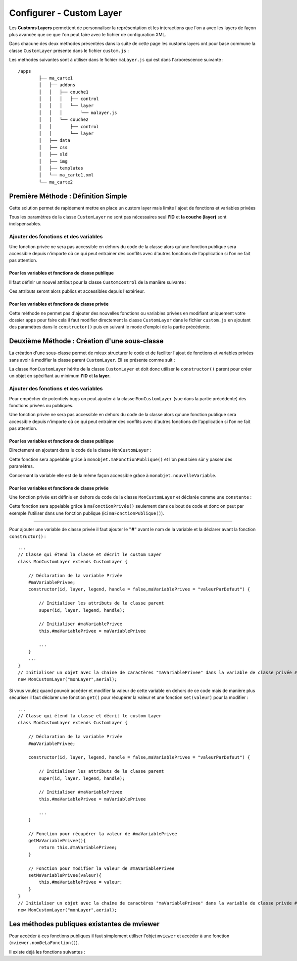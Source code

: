 .. Authors : 
.. mviewer team
.. Sébastien FOUCHEUR

.. _configcustomlayer:

Configurer - Custom Layer
=========================
Les **Customs Layers** permettent de personnaliser la représentation et les interactions que l'on a avec les layers de façon plus avancée que ce que l'on peut faire avec le fichier de configuration XML.

Dans chacune des deux méthodes présentées dans la suite de cette page les customs layers ont pour base commune la classe ``CustomLayer`` présente dans le fichier ``custom.js`` :

.. code-block:: javascript
  :linenos:

    class CustomLayer {
        // Initialiser l'objet avec un ID, une Layer (Couche), une Légende et un Handle (gère le click sur la carte)
        constructor(id, layer, legend, handle = false) {

            // Initialiser l'ID
            this.id = id;

            // Initialiser la couche
            this.layer = layer;

            /* for vector Layer only */
            /* Legende : utilisée seulement si le paramètre vectorlegend est égale à true dans le fichier de configuration XML*/
            this.legend = legend;

            /* handle : Remplace le click de base sur les features*/
            this.handle = handle;

            /* Load customlayer in mviewer.customLayers */
            if (mviewer.customLayers && !mviewer.customLayers[id]) {
                mviewer.customLayers[id] = this
            } else {
                console.log(`${this.id} customLayer is not loaded because  ${this.id} is already in use !`);
            }
        }
    }

Les méthodes suivantes sont à utiliser dans le fichier  ``maLayer.js`` qui est dans l'arborescence suivante : ::

    /apps
            ├── ma_carte1
            │   ├── addons
            │   │   ├── couche1
            │   │   │   ├── control
            │   │   │   └── layer
            │   │   │       └── malayer.js
            │   │   └── couche2
            │   │       ├── control
            │   │       └── layer
            │   ├── data
            │   ├── css
            │   ├── sld
            │   ├── img
            │   ├── templates
            │   └── ma_carte1.xml
            └── ma_carte2

Première Méthode : Définition Simple
------------------------------------

Cette solution permet de rapidement mettre en place un custom layer mais limite l'ajout de fonctions et variables privées 

.. code-block:: javascript
  :linenos:

    // Définition de la couche représentant le custom layer
    const aerial = new ol.layer.Tile({
        source: new ol.source.XYZ({
            url: 'https://api.maptiler.com/tiles/satellite/{z}/{x}/{y}.jpg?key=' + key,
            maxZoom: 20
        })
    });

    // Votre code ici
    ...

    /* Créer le custom layer à partir du code ci-dessus */
    // Le custom layer aura pour id "monCustomLayer" et pour couche aerial définit dans l'exemple
    new CustomLayer("monCustomLayer", aerial);

Tous les paramètres de la classe ``CustomLayer`` ne sont pas nécessaires seul **l'ID** et **la couche (layer)** sont indispensables.

Ajouter des fonctions et des variables
~~~~~~~~~~~~~~~~~~~~~~~~~~~~~~~~~~~~~~

Une fonction privée ne sera pas accessible en dehors du code de la classe alors qu'une fonction publique sera accessible depuis n'importe où ce qui peut entrainer des conflits avec d'autres fonctions 
de l'application si l'on ne fait pas attention.

Pour les variables et fonctions de classe publique
**************************************************

Il faut définir un nouvel attribut pour la classe ``CustomControl`` de la manière suivante :

.. code-block:: javascript
  :linenos:
    
    ...
    // Initialiser l'objet avec les fonctions init() et destroy() et l'id de couche "monLayer".
    var monLayer = new CustomLayer("monLayer",aerial);

    // Une fois créé on peut ajouter des propriétés (une propriété peut être une fonction ou une variable)

    // Ajouter une fonction
    monLayer.maNouvelleFonction = function(){
        // Votre Code ici
        ...
    }

    // Ajouter une variable
    monLayer.maNouvelleVariable = "je suis un exemple";


Ces attributs seront alors publics et accessibles depuis l'extérieur.

Pour les variables et fonctions de classe privée
************************************************

Cette méthode ne permet pas d'ajouter des nouvelles fonctions ou variables privées en modifiant uniquement votre dossier ``apps`` pour faire cela il faut modifier directement
la classe ``CustomLayer`` dans le fichier ``custom.js`` en ajoutant des paramètres dans le ``constructor()`` puis en suivant le mode d'emploi de la partie précédente.

Deuxième Méthode : Création d'une sous-classe
---------------------------------------------

La création d'une sous-classe permet de mieux structurer le code et de faciliter l'ajout de fonctions et variables privées sans avoir à modifier la classe parent ``CustomLayer``. Ell se présente comme suit :

.. code-block:: javascript
  :linenos:

    const aerial = new ol.layer.Tile({
        source: new ol.source.XYZ({
            url: 'https://api.maptiler.com/tiles/satellite/{z}/{x}/{y}.jpg?key=' + key,
            maxZoom: 20
        })
    });
    // Classe qui étend la classe 'CustomLayer' et décrit le custom Layer
    class MonCustomLayer extends CustomLayer {

        // Initialiser le custom layer
        constructor(id, layer, legend, handle = false) {

            // Initialiser les attributs de la classe parent
            super(id, layer, legend, handle);

        }
    }
    // Créer le Custom Layer
    new MonCustomLayer("monCustomLayer",aerial);

La classe ``MonCustomLayer`` hérite de la classe ``CustomLayer`` et doit donc utiliser le ``constructor()`` parent pour créer un objet en spécifiant au minimum **l'ID** et **la layer**.

Ajouter des fonctions et des variables
~~~~~~~~~~~~~~~~~~~~~~~~~~~~~~~~~~~~~~

Pour empêcher de potentiels bugs on peut ajouter à la classe ``MonCustomLayer`` (vue dans la partie précédente) des fonctions privées ou publiques.

Une fonction privée ne sera pas accessible en dehors du code de la classe alors qu'une fonction publique sera accessible depuis n'importe où ce qui peut entraîner des conflits avec d'autres fonctions 
de l'application si l'on ne fait pas attention.

Pour les variables et fonctions de classe publique
**************************************************

Directement en ajoutant dans le code de la classe ``MonCustomLayer`` :

.. code-block:: javascript
  :linenos:

    // Classe qui étend la classe et décrit le custom Layer
    class MonCustomLayer extends CustomLayer {
         constructor(id, layer, legend, handle = false, nouvelleVariable) {

            // Initialiser les attributs de la classe parent
            super(id, layer, legend, handle);

            // Ajout d'une variable publique qui prend en valeur le paramètre de constructor "nouvelleVariable"
            this.nouvelleVariable = nouvelleVariable;

        }
        maFonctionPublique(){
            // Votre code ici
            ...
        }
    }
    // Créer l'objet layer avec l'id 'monLayer' qui est le nom de la couche
    new MonCustomLayer("monLayer",aerial);

Cette fonction sera appelable grâce à ``monobjet.maFonctionPublique()`` et l'on peut bien sûr y passer des paramètres. 

Concernant la variable elle est de la même façon accessible grâce à ``monobjet.nouvelleVariable``.

Pour les variables et fonctions de classe privée
************************************************

Une fonction privée est définie en dehors du code de la classe ``MonCustomLayer`` et déclarée comme une ``constante`` :

.. code-block:: javascript
  :linenos:

    // Fonction privée non utilisable en dehors de ce code
    const maFonctionPrivée = function(){
        // Votre code ici
        ...
    }
    // Classe qui étend la classe et décrit le custom Layer
    class MonCustomLayer extends CustomLayer {
        ...
        maFonctionPublique(){
            maFonctionPrivée();
            // Votre code ici
            ...
        }
    }
    // Créer l'objet layer avec l'id 'monLayer' qui est le nom de la couche
    new MonCustomLayer("monLayer",aerial);

Cette fonction sera appelable grâce à ``maFonctionPrivée()`` seulement dans ce bout de code et donc on peut par exemple l'utiliser dans une fonction publique (ici ``maFonctionPublique()``).

----

Pour ajouter une variable de classe privée il faut ajouter le **"#"** avant le nom de la variable et la déclarer avant la fonction ``constructor()`` :

::

    ...
    // Classe qui étend la classe et décrit le custom Layer
    class MonCustomLayer extends CustomLayer {

        // Déclaration de la variable Privée
        #maVariablePrivee;
        constructor(id, layer, legend, handle = false,maVariablePrivee = "valeurParDefaut") {

            // Initialiser les attributs de la classe parent
            super(id, layer, legend, handle);

            // Initialiser #maVariablePrivee
            this.#maVariablePrivee = maVariablePrivee

            ...
        }
        ...
    }
    // Initialiser un objet avec la chaine de caractères "maVariablePrivee" dans la variable de classe privée #maVariablePrivee et l'id de couche "monLayer".
    new MonCustomLayer("monLayer",aerial);

Si vous voulez quand pouvoir accéder et modifier la valeur de cette variable en dehors de ce code mais de manière plus sécuriser il faut déclarer une fonction ``get()`` pour récupérer la valeur et une fonction
``set(valeur)`` pour la modifier :

::

    ...
    // Classe qui étend la classe et décrit le custom Layer
    class MonCustomLayer extends CustomLayer {

        // Déclaration de la variable Privée
        #maVariablePrivee;

        constructor(id, layer, legend, handle = false,maVariablePrivee = "valeurParDefaut") {

            // Initialiser les attributs de la classe parent
            super(id, layer, legend, handle);

            // Initialiser #maVariablePrivee
            this.#maVariablePrivee = maVariablePrivee

            ...
        }

        // Fonction pour récupérer la valeur de #maVariablePrivee
        getMaVariablePrivee(){
            return this.#maVariablePrivee;
        }

        // Fonction pour modifier la valeur de #maVariablePrivee
        setMaVariablePrivee(valeur){
            this.#maVariablePrivee = valeur;
        }
    }
    // Initialiser un objet avec la chaîne de caractères "maVariablePrivee" dans la variable de classe privée #maVariablePrivee et l'id de couche "monLayer".
    new MonCustomLayer("monLayer",aerial);

Les méthodes publiques existantes de mviewer
--------------------------------------------

Pour accéder à ces fonctions publiques il faut simplement utiliser l'objet ``mviewer`` et accéder à une fonction (``mviewer.nomDeLaFonction()``). 

Il existe déjà les fonctions suivantes :

.. object:: mviewer

    .. function:: getActiveBaseLayer()
    
        :return: L'id du baselayer  (couche de fond visible).

    .. function:: setBaseLayer(id)
    
        :param string id: Id du layer
            
        :return: Affiche le baselayer correspondant à l'id.

    .. function:: getLayer(layerid)
    
        :param string layerid: Id du layer
            
        :return:  La config du layerid.

        .. attribute:: getLayer(layerid).layerid

            :return:  Le layer (ol.Layer) du layerid.

    .. function:: getMap()
            
        :return: La map (ol.Map).
    
    .. function:: toggleLayer(layerid)
    
        :param string layerid: Id du layer
            
        :return: Affiche/masque le layer correspondant au layerid.
    
    .. function:: removeAllLayers()
            
        :return:  Masque toutes les couches.

    .. function:: showLocation(projection, x ,y)
    
        :param string projection: Projection de la carte
        :param float x: Coordonnée y
        :param float y: Coordonnée y
            
        :return: Affiche une punaise sur les coordonnées entrées.
        
    .. function:: tr()
            
        :return: Traduit dans la langue courante de mviewer une valeur de type ``machaine.a.traduire`` .
    
    .. function:: zoomToLocation(x,y,zoom, querymap)
    
        :param float x: Coordonnée y
        :param float y: Coordonnée y
        :param int zoom: Zoom de la carte
        :param string querymap: Projection de la carte
            
        :return: Zoom aux coordonnées indiquées et en option interroge la carte à ces coordonnées.
    
        



